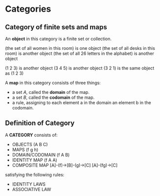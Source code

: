 * Categories
** Category of finite sets and maps
An *object* in this category is a finite set or collection.

(the set of all women in this room)           is one object
(the set of all desks in this room)           is another object
(the set of all 26 letters in the alphabet)   is another object

(1 2 3) is another object
(3 4 5) is another object
(3 2 1) is the same object as (1 2 3)

A *map* in this category consists of three things:
- a set /A/, called the *domain* of the map.
- a set /B/, called the *codomain* of the map.
- a rule, assigning to each element a in the domain an element b in the codomain.


** Definition of Category
A *CATEGORY* consists of:

- OBJECTS            (A B C)
- MAPS               (f g h)
- DOMAIN/CODOMAIN    (f A B)
- IDENTITY MAP       (f A A)
- COMPOSITE MAP      [A]-(f)->[B]-(g)->[C] 
                     [A]-(fg)->[C]

satisfying the following rules:
- IDENTITY LAWS
- ASSOCIATIVE LAW
